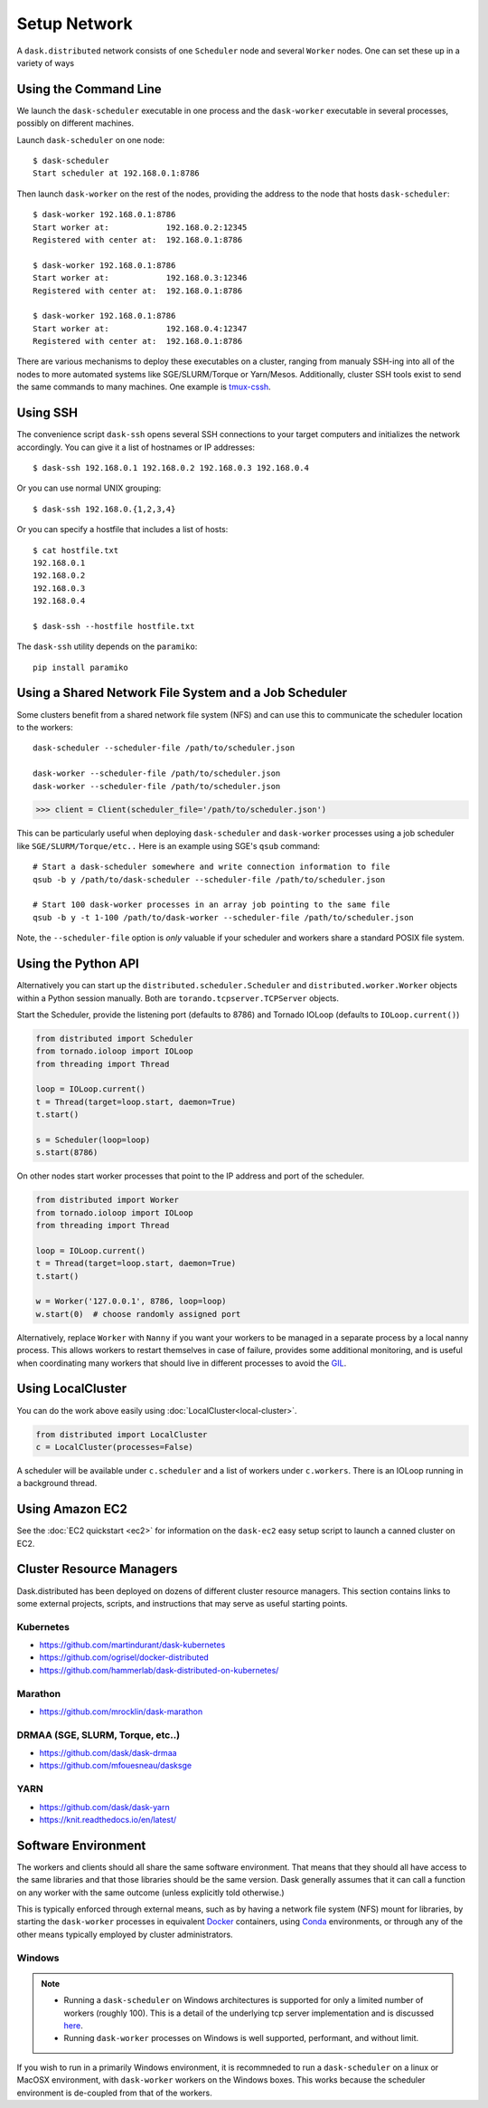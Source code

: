Setup Network
=============

A ``dask.distributed`` network consists of one ``Scheduler`` node and several
``Worker`` nodes.  One can set these up in a variety of ways


Using the Command Line
----------------------

We launch the ``dask-scheduler`` executable in one process and the
``dask-worker`` executable in several processes, possibly on different
machines.

Launch ``dask-scheduler`` on one node::

   $ dask-scheduler
   Start scheduler at 192.168.0.1:8786

Then launch ``dask-worker`` on the rest of the nodes, providing the address to the
node that hosts ``dask-scheduler``::

   $ dask-worker 192.168.0.1:8786
   Start worker at:            192.168.0.2:12345
   Registered with center at:  192.168.0.1:8786

   $ dask-worker 192.168.0.1:8786
   Start worker at:            192.168.0.3:12346
   Registered with center at:  192.168.0.1:8786

   $ dask-worker 192.168.0.1:8786
   Start worker at:            192.168.0.4:12347
   Registered with center at:  192.168.0.1:8786

There are various mechanisms to deploy these executables on a cluster, ranging
from manualy SSH-ing into all of the nodes to more automated systems like
SGE/SLURM/Torque or Yarn/Mesos. Additionally, cluster SSH tools exist to
send the same commands to many machines. One example is `tmux-cssh`__.

__ https://github.com/dennishafemann/tmux-cssh


Using SSH
---------

The convenience script ``dask-ssh`` opens several SSH connections to your
target computers and initializes the network accordingly. You can
give it a list of hostnames or IP addresses::

   $ dask-ssh 192.168.0.1 192.168.0.2 192.168.0.3 192.168.0.4

Or you can use normal UNIX grouping::

   $ dask-ssh 192.168.0.{1,2,3,4}

Or you can specify a hostfile that includes a list of hosts::

   $ cat hostfile.txt
   192.168.0.1
   192.168.0.2
   192.168.0.3
   192.168.0.4

   $ dask-ssh --hostfile hostfile.txt

The ``dask-ssh`` utility depends on the ``paramiko``::

    pip install paramiko


Using a Shared Network File System and a Job Scheduler
------------------------------------------------------

Some clusters benefit from a shared network file system (NFS) and can use this
to communicate the scheduler location to the workers::

   dask-scheduler --scheduler-file /path/to/scheduler.json

   dask-worker --scheduler-file /path/to/scheduler.json
   dask-worker --scheduler-file /path/to/scheduler.json

.. code-block:: python

   >>> client = Client(scheduler_file='/path/to/scheduler.json')

This can be particularly useful when deploying ``dask-scheduler`` and
``dask-worker`` processes using a job scheduler like
``SGE/SLURM/Torque/etc..``  Here is an example using SGE's ``qsub`` command::

    # Start a dask-scheduler somewhere and write connection information to file
    qsub -b y /path/to/dask-scheduler --scheduler-file /path/to/scheduler.json

    # Start 100 dask-worker processes in an array job pointing to the same file
    qsub -b y -t 1-100 /path/to/dask-worker --scheduler-file /path/to/scheduler.json

Note, the ``--scheduler-file`` option is *only* valuable if your scheduler and
workers share a standard POSIX file system.


Using the Python API
--------------------

Alternatively you can start up the ``distributed.scheduler.Scheduler`` and
``distributed.worker.Worker`` objects within a Python session manually.  Both
are ``torando.tcpserver.TCPServer`` objects.

Start the Scheduler, provide the listening port (defaults to 8786) and Tornado
IOLoop (defaults to ``IOLoop.current()``)

.. code-block:: python

   from distributed import Scheduler
   from tornado.ioloop import IOLoop
   from threading import Thread

   loop = IOLoop.current()
   t = Thread(target=loop.start, daemon=True)
   t.start()

   s = Scheduler(loop=loop)
   s.start(8786)

On other nodes start worker processes that point to the IP address and port of
the scheduler.

.. code-block:: python

   from distributed import Worker
   from tornado.ioloop import IOLoop
   from threading import Thread

   loop = IOLoop.current()
   t = Thread(target=loop.start, daemon=True)
   t.start()

   w = Worker('127.0.0.1', 8786, loop=loop)
   w.start(0)  # choose randomly assigned port

Alternatively, replace ``Worker`` with ``Nanny`` if you want your workers to be
managed in a separate process by a local nanny process.  This allows workers to
restart themselves in case of failure, provides some additional monitoring, and
is useful when coordinating many workers that should live in different
processes to avoid the GIL_.

.. _GIL: https://docs.python.org/3/glossary.html#term-gil


Using LocalCluster
------------------

You can do the work above easily using :doc:`LocalCluster<local-cluster>`.

.. code-block:: python

   from distributed import LocalCluster
   c = LocalCluster(processes=False)

A scheduler will be available under ``c.scheduler`` and a list of workers under
``c.workers``.  There is an IOLoop running in a background thread.


Using Amazon EC2
----------------

See the :doc:`EC2 quickstart <ec2>` for information on the ``dask-ec2`` easy
setup script to launch a canned cluster on EC2.


Cluster Resource Managers
-------------------------

Dask.distributed has been deployed on dozens of different cluster resource
managers.  This section contains links to some external projects, scripts, and
instructions that may serve as useful starting points.

Kubernetes
~~~~~~~~~~

*  https://github.com/martindurant/dask-kubernetes
*  https://github.com/ogrisel/docker-distributed
*  https://github.com/hammerlab/dask-distributed-on-kubernetes/

Marathon
~~~~~~~~

*  https://github.com/mrocklin/dask-marathon

DRMAA (SGE, SLURM, Torque, etc..)
~~~~~~~~~~~~~~~~~~~~~~~~~~~~~~~~~

*  https://github.com/dask/dask-drmaa
*  https://github.com/mfouesneau/dasksge

YARN
~~~~

*   https://github.com/dask/dask-yarn
*   https://knit.readthedocs.io/en/latest/


Software Environment
--------------------

The workers and clients should all share the same software environment.  That
means that they should all have access to the same libraries and that those
libraries should be the same version.  Dask generally assumes that it can call
a function on any worker with the same outcome (unless explicitly told
otherwise.)

This is typically enforced through external means, such as by having a network
file system (NFS) mount for libraries, by starting the ``dask-worker``
processes in equivalent Docker_ containers, using Conda_ environments, or
through any of the other means typically employed by cluster administrators.

.. _Docker: https://www.docker.com/
.. _Conda: http://conda.pydata.org/docs/


Windows
~~~~~~~

.. note::

  - Running a ``dask-scheduler`` on Windows architectures is supported for only a
    limited number of workers (roughly 100). This is a detail of the underlying tcp server
    implementation and is discussed `here`__.

  - Running ``dask-worker`` processes on Windows is well supported, performant, and without limit.

If you wish to run in a primarily Windows environment, it is recommneded
to run a ``dask-scheduler`` on a linux or MacOSX environment, with ``dask-worker`` workers
on the Windows boxes. This works because the scheduler environment is de-coupled from that of
the workers.

__ https://github.com/jfisteus/ztreamy/issues/26

